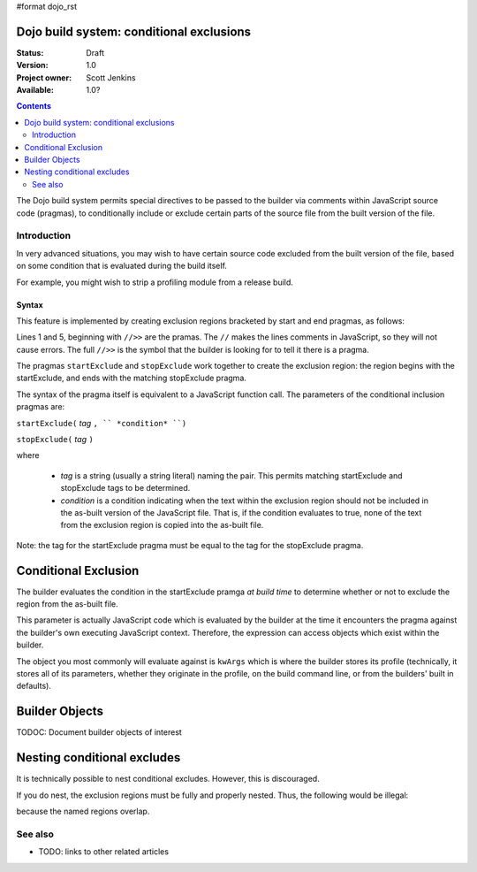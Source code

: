 #format dojo_rst

Dojo build system:  conditional exclusions
==========================================

:Status: Draft
:Version: 1.0
:Project owner: Scott Jenkins
:Available: 1.0?

.. contents::
   :depth: 2

The Dojo build system permits special directives to be passed to the builder via comments within JavaScript source code (pragmas), to conditionally include or exclude certain parts of the source file from the built version of the file.

============
Introduction
============

In very advanced situations, you may wish to have certain source code excluded from the built version of the file, based on some condition that is evaluated during the build itself.

For example, you might wish to strip a profiling module from a release build.

Syntax
------

This feature is implemented by creating exclusion regions bracketed by start and end pragmas, as follows:

.. code-block :: javascript
  :linenos:

  //>>startExclude("Tag", kwArgs.layers.length > 1)

  ... code within the region here

  //>>stopExclude("Tag")

Lines 1 and 5, beginning with ``//>>`` are the pramas.  The ``//`` makes the lines comments in JavaScript, so they will not cause errors.  The full ``//>>`` is the symbol that the builder is looking for to tell it there is a pragma.

The pragmas ``startExclude`` and ``stopExclude`` work together to create the exclusion region:  the region begins with the startExclude, and ends with the matching stopExclude pragma.

The syntax of the pragma itself is equivalent to a JavaScript function call.  The parameters of the conditional inclusion pragmas are:

``startExclude(`` *tag* ``, `` *condition* ``)``

``stopExclude(`` *tag* ``)``

where

  * *tag* is a string (usually a string literal) naming the pair.  This permits matching startExclude and stopExclude tags to be determined. 
  * *condition* is a condition indicating when the text within the exclusion region should not be included in the as-built version of the JavaScript file.  That is, if the condition evaluates to true, none of the text from the exclusion region is copied into the as-built file.

Note:  the tag for the startExclude pragma must be equal to the tag for the stopExclude pragma.

Conditional Exclusion
=====================

The builder evaluates the condition in the startExclude pramga *at build time* to determine whether or not to exclude the region from the as-built file.

This parameter is actually JavaScript code which is evaluated by the builder at the time it encounters the pragma against the builder's own executing JavaScript context.  Therefore, the expression can access objects which exist within the builder.

The object you most commonly will evaluate against is ``kwArgs`` which is where the builder stores its profile (technically, it stores all of its parameters, whether they originate in the profile, on the build command line, or from the builders' built in defaults).

Builder Objects
===============

TODOC:  Document builder objects of interest

Nesting conditional excludes
============================

It is technically possible to nest conditional excludes.  However, this is discouraged.

If you do nest, the exclusion regions must be fully and properly nested.  Thus, the following would be illegal:

.. code-block :: javascript
  :linenos:

  //>>startExclude("AAA", kwArgs.layers.length > 1)

  ...

  //>>startExclude("BBB", kwArgs.layers.indexOf("dojo") == 1)

  ...

  //>>stopExclude("AAA")
  //>>stopExclude("BBB")

because the named regions overlap.


========
See also
========

* TODO: links to other related articles
